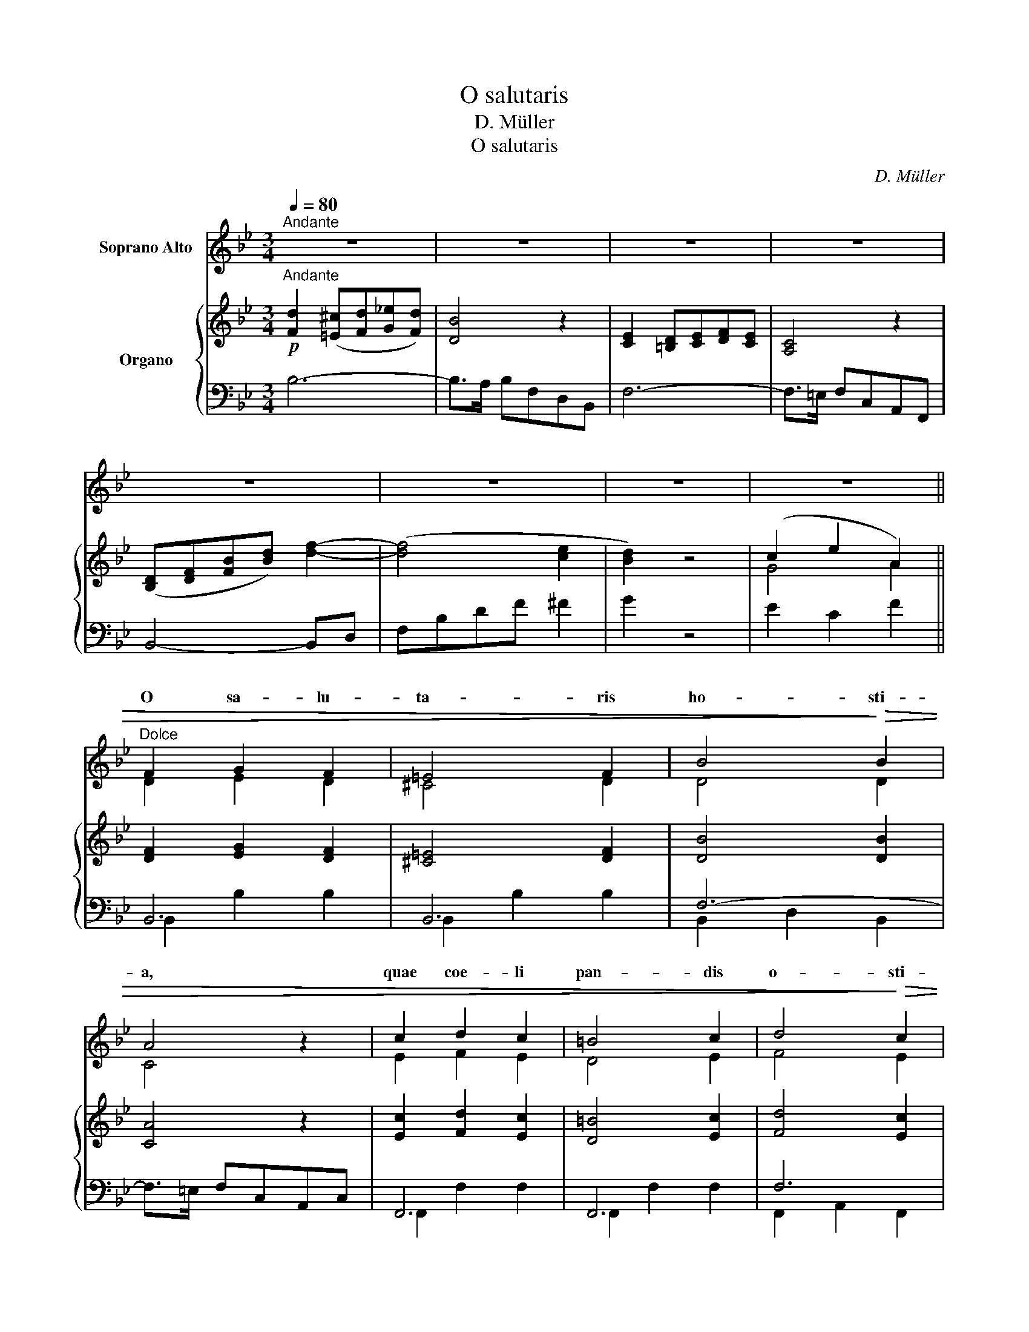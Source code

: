 X:1
T:O salutaris
T:D. Müller
T:O salutaris
C:D. Müller
%%score ( 1 2 ) { ( 3 5 ) | ( 4 6 ) }
L:1/8
Q:1/4=80
M:3/4
K:Bb
V:1 treble nm="Soprano Alto"
V:2 treble 
V:3 treble nm="Organo"
V:5 treble 
V:4 bass 
V:6 bass 
V:1
"^Andante" z6 | z6 | z6 | z6 | z6 | z6 | z6 | z6 ||"^Dolce" F2 G2 F2 | =E4 F2 | B4!>)!!>(! B2 | %11
w: ||||||||O sa- lu-|ta- ris|ho- sti-|
 A4 z2 | c2 d2 c2 | =B4 c2 | d4!>)!!>(! c2 | B4 z2 | (F2 G2) F2 | =E4 F2 | B4!>(! cB!>)! | A4 z2 | %20
w: a,|quae coe- li|pan- dis|o- sti-|um.|Bel- * la|pre- munt|ho- sti- li-|a:|
 c2 d2 c2 | =B4 c2 | (e2!>(! G2) A2!>)! | B4 z2 |"^Solo" D2 G2 A2 | B4 B2 | B4 A2 | G4 z2 | %28
w: da ro- bur,|fer au-|xi- * li-|um.|U- ni tri-|no- que|Do- mi-|no,|
"^Tutti" G2 B2 c2 | d4 d2 | d4 c2 | B4 z2 |"^Solo" d2 e2 d2 | A4 c2 | B4 A2 | G4 z2 |"^Solo" z6 | %37
w: u- ni tri-|no- que|Do- mi-|no|sit sem- pi-|ter- na|glo- ri-|a,||
 z6 | z6 | z6 |"^Tutti" F2 G2 F2 | =E4 F2 | B4 B2 | A4 z2 | c2 d2 c2 | =B4 c2 | %46
w: |||Qui vi- tam|si- ne|ter- mi-|no|no- bis do-|net in|
 (e2!>(! G2) A2!>)! | B4 z2 |"^-"!>(! F6!>)! | D4 z2 |"^-"!<(! (F4 B2)!<)! | !fermata!B4 z2 |] %52
w: Pa- * tri-|a.|A-|men,|a- *|men.|
V:2
 x6 | x6 | x6 | x6 | x6 | x6 | x6 | x6 || D2 E2 D2 | ^C4 D2 | D4 D2 | C4 x2 | E2 F2 E2 | D4 E2 | %14
w: ||||||||||||||
 F4 E2 | D4 x2 | (D2 E2) D2 | ^C4 D2 | D4 ED | C4 x2 | E2 F2 E2 | D4 E2 | C4 E2 | D4 x2 | z6 | z6 | %26
w: ||||||||||||
 z6 | z6 | D2 G2 A2 | B4 B2 | B4 A2 | G4 x2 | z6 | z6 | z6 | z6 | A2 B2 A2 | =E4 G2 | F4 =E2 | %39
w: ||||||||||sit sem- pi-|ter- na|glo- ri-|
 D4 z2 | D2 E2 D2 | ^C4 D2 | D4 D2 | C4 x2 | E2 F2 E2 | D4 E2 | C4 E2 | D4 x2 | D6 | B,4 x2 | D6 | %51
w: a.||||||||||||
 D4 x2 |] %52
w: |
V:3
!p!"^Andante" [Fd]2 ([=E^c][Fd][G_e][Fd]) | [DB]4 z2 | [CE]2 [=B,D][CE][DF][CE] | [A,C]4 z2 | %4
 ([B,D][DF][FB][Bd]) [df]2- | ([df]4 [ce]2 | [Bd]2) z4 | (c2 e2 A2) || [DF]2 [EG]2 [DF]2 | %9
 [^C=E]4 [DF]2 | [DB]4 [DB]2 | [CA]4 z2 | [Ec]2 [Fd]2 [Ec]2 | [D=B]4 [Ec]2 | [Fd]4 [Ec]2 | %15
 [DB]4 z2 | [DF]2 [EG]2 [DF]2 | [^C=E]4 [DF]2 | [DB]4 [Ec][DB] | [CA]4 z2 | [Ec]2 [Fd]2 [Ec]2 | %21
 [D=B]4 [Ec]2 | e2 G2 A2 | [DB]3 [EA][B,G][A,^F] | D2 G2 A2 | B4 B2 | B4 A2 | G4 z2 | G2 B2 c2 | %29
 d4 d2 | d4 c2 | B2 z4 | d2 e2 d2 | A4 c2 | B4 A2 | GD^CDGB | A2 B2 A2 | =E4 G2 | F4 =E2 | %39
 D2 _E2 E2 | [DF]2 [EG]2 [DF]2 | [^C=E]4 [DF]2 | [DB]4 [DB]2 | [CA]4 z2 | [Ec]2 [Fd]2 [Ec]2 | %45
 [D=B]4 [Ec]2 | e2 G2 A2 | [DB]4 z2 | F6 | D4 z2 | F4 B2 | !fermata![FB]6 |] %52
V:4
 B,6- | B,>A, B,F,D,B,, | F,6- | F,>=E, F,C,A,,F,, | B,,4- B,,D, | F,B,DF ^F2 | G2 z4 | E2 C2 F2 || %8
 B,,6 | B,,6 | F,6- | F,>=E, F,C,A,,C, | F,,6 | F,,6 | F,6 | B,,>A,, B,,D,F,D, | B,,6 | B,,6 | %18
 F,6- | F,>=E, F,C,A,,C, | F,,6 | F,,6 | C6 | B,3 C, D,2 | G,,2 z2 ^F,2 | G,6 | G,,2 z2 ^F,2 | %27
 G,2 D,2 B,,2 | G,,2 z2 ^F,2 | G,6 | G,,2 z2 ^F,2 | G,2 z2 z2 | ^F,DA,DA,D | ^F,DA,DA,D | G,4 D,2 | %35
 G,2 z2 z2 | ^C,A,=E,A,E,A, | ^C,A,=E,A,E,A, | D,4 A,,2 | [F,A,]2 [G,=C]2 [A,C]2 | B,,6 | B,,6 | %42
 F,6- | F,>=E, F,C,A,,C, | F,,6 | F,,6 | C6 | B,,>D, F,G,F,D, | B,,>D, F,G,F,D, | B,,>D, F,G,F,D, | %50
 B,,>D, F,G,F,D, | !fermata!B,,6 |] %52
V:5
 x6 | x6 | x6 | x6 | x6 | x6 | x6 | G4 A2 || x6 | x6 | x6 | x4 x2 | x6 | x6 | x6 | x4 x2 | x6 | %17
 x6 | x6 | x4 x2 | x6 | x6 | E6 | x6 | DB,GDCD | B,DB,DB,D | B,DB,DCD | B,DB,DB,D | GDGDAD | %29
 BDGDBD | BDGDAD | G^FGABc | x6 | x6 | BDGB[C^F]D | B,2 x4 | x6 | x6 | FA,DFG,^C | x6 | x6 | x6 | %42
 x6 | x4 x2 | x6 | x6 | E6 | x4 x2 | D6 | B,4 x2 | D6 | [B,D]6 |] %52
V:6
 x6 | x6 | x6 | x6 | x6 | x6 | x6 | x6 || B,,2 B,2 B,2 | B,,2 B,2 B,2 | B,,2 D,2 B,,2 | x6 | %12
 F,,2 F,2 F,2 | F,,2 F,2 F,2 | F,,2 A,,2 F,,2 | x6 | B,,2 B,2 B,2 | B,,2 B,2 B,2 | B,,2 D,2 B,,2 | %19
 x6 | F,,2 F,2 F,2 | F,,2 F,2 F,2 | C,4 F,2 | x6 | x6 | x6 | x6 | x6 | x6 | x6 | x6 | x6 | ^F,6 | %33
 ^F,6 | x6 | x6 | ^C,6- | C,6 | x6 | D,2 =C,2 [F,,F,]2 | B,,2 B,2 B,2 | B,,2 B,2 B,2 | %42
 B,,2 D,2 B,,2 | x6 | F,,2 F,2 F,2 | F,,2 F,2 F,2 | C,4 F,2 | x6 | x6 | x6 | x6 | x6 |] %52

